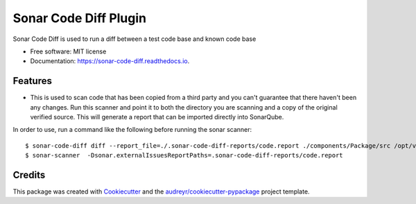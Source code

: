 ======================
Sonar Code Diff Plugin
======================


.. image:: https://img.shields.io/pypi/v/sonar_code_diff.svg
        :target: https://pypi.python.org/pypi/sonar_code_diff

.. image:: https://readthedocs.org/projects/sonar-code-diff/badge/?version=latest
        :target: https://sonar-code-diff.readthedocs.io/en/latest/?version=latest
        :alt: Documentation Status




Sonar Code Diff is used to run a diff between a test code base and known code base


* Free software: MIT license
* Documentation: https://sonar-code-diff.readthedocs.io.


Features
--------

* This is used to scan code that has been copied from a third party and you can't guarantee
  that there haven't been any changes.  Run this scanner and point it to both the directory
  you are scanning and a copy of the original verified source.  This will generate a
  report that can be imported directly into SonarQube.

In order to use, run a command like the following before running the sonar scanner::

$ sonar-code-diff diff --report_file=./.sonar-code-diff-reports/code.report ./components/Package/src /opt/verified_source/Package/src
$ sonar-scanner  -Dsonar.externalIssuesReportPaths=.sonar-code-diff-reports/code.report

Credits
-------

This package was created with Cookiecutter_ and the `audreyr/cookiecutter-pypackage`_ project template.

.. _Cookiecutter: https://github.com/audreyr/cookiecutter
.. _`audreyr/cookiecutter-pypackage`: https://github.com/audreyr/cookiecutter-pypackage
